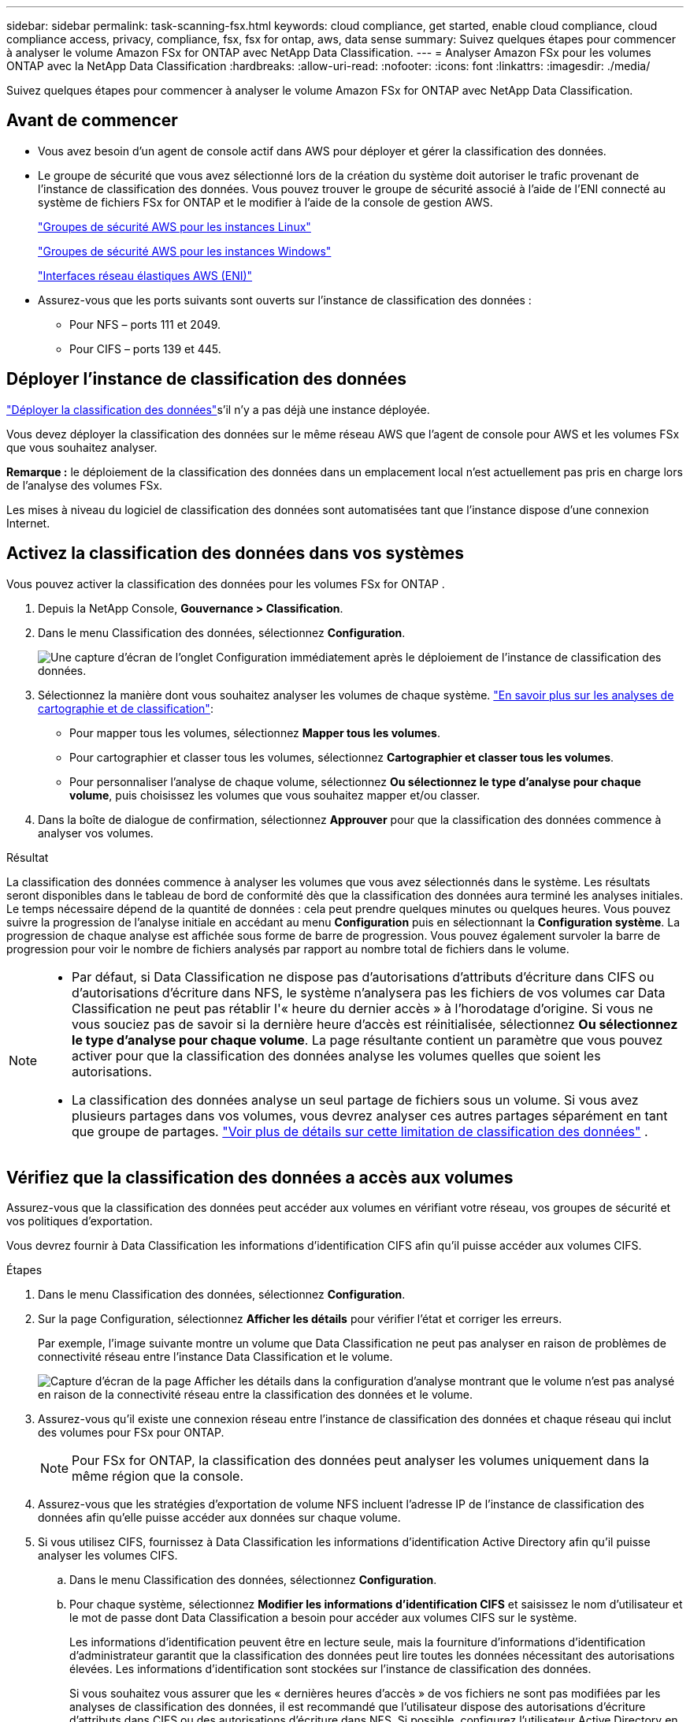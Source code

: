 ---
sidebar: sidebar 
permalink: task-scanning-fsx.html 
keywords: cloud compliance, get started, enable cloud compliance, cloud compliance access, privacy, compliance, fsx, fsx for ontap, aws, data sense 
summary: Suivez quelques étapes pour commencer à analyser le volume Amazon FSx for ONTAP avec NetApp Data Classification. 
---
= Analyser Amazon FSx pour les volumes ONTAP avec la NetApp Data Classification
:hardbreaks:
:allow-uri-read: 
:nofooter: 
:icons: font
:linkattrs: 
:imagesdir: ./media/


[role="lead"]
Suivez quelques étapes pour commencer à analyser le volume Amazon FSx for ONTAP avec NetApp Data Classification.



== Avant de commencer

* Vous avez besoin d’un agent de console actif dans AWS pour déployer et gérer la classification des données.
* Le groupe de sécurité que vous avez sélectionné lors de la création du système doit autoriser le trafic provenant de l'instance de classification des données.  Vous pouvez trouver le groupe de sécurité associé à l'aide de l'ENI connecté au système de fichiers FSx for ONTAP et le modifier à l'aide de la console de gestion AWS.
+
https://docs.aws.amazon.com/AWSEC2/latest/UserGuide/security-group-rules.html["Groupes de sécurité AWS pour les instances Linux"^]

+
https://docs.aws.amazon.com/AWSEC2/latest/WindowsGuide/security-group-rules.html["Groupes de sécurité AWS pour les instances Windows"^]

+
https://docs.aws.amazon.com/AWSEC2/latest/UserGuide/using-eni.html["Interfaces réseau élastiques AWS (ENI)"^]

* Assurez-vous que les ports suivants sont ouverts sur l’instance de classification des données :
+
** Pour NFS – ports 111 et 2049.
** Pour CIFS – ports 139 et 445.






== Déployer l'instance de classification des données

link:task-deploy-cloud-compliance.html["Déployer la classification des données"^]s'il n'y a pas déjà une instance déployée.

Vous devez déployer la classification des données sur le même réseau AWS que l'agent de console pour AWS et les volumes FSx que vous souhaitez analyser.

*Remarque :* le déploiement de la classification des données dans un emplacement local n’est actuellement pas pris en charge lors de l’analyse des volumes FSx.

Les mises à niveau du logiciel de classification des données sont automatisées tant que l'instance dispose d'une connexion Internet.



== Activez la classification des données dans vos systèmes

Vous pouvez activer la classification des données pour les volumes FSx for ONTAP .

. Depuis la NetApp Console, *Gouvernance > Classification*.
. Dans le menu Classification des données, sélectionnez *Configuration*.
+
image:screenshot_fsx_scanning_activate.png["Une capture d’écran de l’onglet Configuration immédiatement après le déploiement de l’instance de classification des données."]

. Sélectionnez la manière dont vous souhaitez analyser les volumes de chaque système. link:concept-classification.html#whats-the-difference-between-mapping-and-classification-scans["En savoir plus sur les analyses de cartographie et de classification"]:
+
** Pour mapper tous les volumes, sélectionnez *Mapper tous les volumes*.
** Pour cartographier et classer tous les volumes, sélectionnez *Cartographier et classer tous les volumes*.
** Pour personnaliser l'analyse de chaque volume, sélectionnez *Ou sélectionnez le type d'analyse pour chaque volume*, puis choisissez les volumes que vous souhaitez mapper et/ou classer.


. Dans la boîte de dialogue de confirmation, sélectionnez *Approuver* pour que la classification des données commence à analyser vos volumes.


.Résultat
La classification des données commence à analyser les volumes que vous avez sélectionnés dans le système.  Les résultats seront disponibles dans le tableau de bord de conformité dès que la classification des données aura terminé les analyses initiales.  Le temps nécessaire dépend de la quantité de données : cela peut prendre quelques minutes ou quelques heures.  Vous pouvez suivre la progression de l'analyse initiale en accédant au menu **Configuration** puis en sélectionnant la **Configuration système**.  La progression de chaque analyse est affichée sous forme de barre de progression.  Vous pouvez également survoler la barre de progression pour voir le nombre de fichiers analysés par rapport au nombre total de fichiers dans le volume.

[NOTE]
====
* Par défaut, si Data Classification ne dispose pas d'autorisations d'attributs d'écriture dans CIFS ou d'autorisations d'écriture dans NFS, le système n'analysera pas les fichiers de vos volumes car Data Classification ne peut pas rétablir l'« heure du dernier accès » à l'horodatage d'origine.  Si vous ne vous souciez pas de savoir si la dernière heure d'accès est réinitialisée, sélectionnez *Ou sélectionnez le type d'analyse pour chaque volume*.  La page résultante contient un paramètre que vous pouvez activer pour que la classification des données analyse les volumes quelles que soient les autorisations.
* La classification des données analyse un seul partage de fichiers sous un volume.  Si vous avez plusieurs partages dans vos volumes, vous devrez analyser ces autres partages séparément en tant que groupe de partages. link:reference-limitations.html#data-classification-scans-only-one-share-under-a-volume["Voir plus de détails sur cette limitation de classification des données"^] .


====


== Vérifiez que la classification des données a accès aux volumes

Assurez-vous que la classification des données peut accéder aux volumes en vérifiant votre réseau, vos groupes de sécurité et vos politiques d'exportation.

Vous devrez fournir à Data Classification les informations d'identification CIFS afin qu'il puisse accéder aux volumes CIFS.

.Étapes
. Dans le menu Classification des données, sélectionnez *Configuration*.
. Sur la page Configuration, sélectionnez *Afficher les détails* pour vérifier l’état et corriger les erreurs.
+
Par exemple, l'image suivante montre un volume que Data Classification ne peut pas analyser en raison de problèmes de connectivité réseau entre l'instance Data Classification et le volume.

+
image:screenshot_fsx_scanning_no_network_error.png["Capture d'écran de la page Afficher les détails dans la configuration d'analyse montrant que le volume n'est pas analysé en raison de la connectivité réseau entre la classification des données et le volume."]

. Assurez-vous qu'il existe une connexion réseau entre l'instance de classification des données et chaque réseau qui inclut des volumes pour FSx pour ONTAP.
+

NOTE: Pour FSx for ONTAP, la classification des données peut analyser les volumes uniquement dans la même région que la console.

. Assurez-vous que les stratégies d’exportation de volume NFS incluent l’adresse IP de l’instance de classification des données afin qu’elle puisse accéder aux données sur chaque volume.
. Si vous utilisez CIFS, fournissez à Data Classification les informations d’identification Active Directory afin qu’il puisse analyser les volumes CIFS.
+
.. Dans le menu Classification des données, sélectionnez *Configuration*.
.. Pour chaque système, sélectionnez *Modifier les informations d'identification CIFS* et saisissez le nom d'utilisateur et le mot de passe dont Data Classification a besoin pour accéder aux volumes CIFS sur le système.
+
Les informations d'identification peuvent être en lecture seule, mais la fourniture d'informations d'identification d'administrateur garantit que la classification des données peut lire toutes les données nécessitant des autorisations élevées.  Les informations d’identification sont stockées sur l’instance de classification des données.

+
Si vous souhaitez vous assurer que les « dernières heures d'accès » de vos fichiers ne sont pas modifiées par les analyses de classification des données, il est recommandé que l'utilisateur dispose des autorisations d'écriture d'attributs dans CIFS ou des autorisations d'écriture dans NFS. Si possible, configurez l’utilisateur Active Directory en tant que membre d’un groupe parent de l’organisation disposant d’autorisations sur tous les fichiers.

+
Après avoir saisi les informations d’identification, vous devriez voir un message indiquant que tous les volumes CIFS ont été authentifiés avec succès.







== Activer et désactiver les analyses de conformité sur les volumes

Vous pouvez démarrer ou arrêter les analyses sur n’importe quel système à tout moment à partir de la page de configuration.  Vous pouvez également passer d'analyses de cartographie uniquement à des analyses de cartographie et de classification, et vice-versa.  Il est recommandé d'analyser tous les volumes d'un système.


TIP: Les nouveaux volumes ajoutés au système sont automatiquement analysés uniquement lorsque vous avez sélectionné le paramètre *Carte* ou *Carte et classification* dans la zone d'en-tête. Lorsque cette option est définie sur *Personnalisé* ou *Désactivé* dans la zone d'en-tête, vous devrez activer le mappage et/ou l'analyse complète sur chaque nouveau volume que vous ajoutez au système.

Le commutateur en haut de la page pour *Analyser en cas d'absence d'autorisations « d'écriture »* est désactivé par défaut. Cela signifie que si Data Classification ne dispose pas d'autorisations d'attributs d'écriture dans CIFS ou d'autorisations d'écriture dans NFS, le système n'analysera pas les fichiers car Data Classification ne peut pas rétablir l'« heure du dernier accès » à l'horodatage d'origine. Si vous ne vous souciez pas de savoir si la dernière heure d'accès est réinitialisée, activez l'interrupteur et tous les fichiers sont analysés quelles que soient les autorisations. link:reference-collected-metadata.html#last-access-time-timestamp["Apprendre encore plus"^].


NOTE: Les nouveaux volumes ajoutés au système sont automatiquement analysés uniquement lorsque vous avez défini le paramètre *Carte* ou *Carte et classification* dans la zone d'en-tête. Lorsque le paramètre pour tous les volumes est *Personnalisé* ou *Désactivé*, vous devez activer l'analyse manuellement pour chaque nouveau volume que vous ajoutez.

image:screenshot_volume_compliance_selection.png["Une capture d’écran de la page de configuration où vous pouvez activer ou désactiver l’analyse des volumes individuels."]

.Étapes
. Dans le menu Classification des données, sélectionnez *Configuration*.
. Choisissez un système, puis sélectionnez *Configuration*.
. Pour activer ou désactiver les analyses pour tous les volumes, sélectionnez **Map**, **Map & Classify** ou **Off** dans l'en-tête au-dessus de tous les volumes.
+
Pour activer ou désactiver les analyses de volumes individuels, recherchez les volumes dans la liste, puis sélectionnez **Map**, **Map & Classify** ou **Off** à côté du nom du volume.



.Résultat
Lorsque vous activez l'analyse, la classification des données démarre l'analyse des volumes que vous avez sélectionnés dans le système. Les résultats commencent à apparaître dans le tableau de bord Conformité dès que la classification des données démarre l'analyse.  Le temps d’exécution de l’analyse dépend de la quantité de données, allant de quelques minutes à quelques heures.



== Analyser les volumes de protection des données

Par défaut, les volumes de protection des données (DP) ne sont pas analysés car ils ne sont pas exposés en externe et Data Classification ne peut pas y accéder.  Il s'agit des volumes de destination pour les opérations SnapMirror à partir d'un système de fichiers FSx pour ONTAP .

Initialement, la liste des volumes identifie ces volumes comme _Type_ *DP* avec le _Statut_ *Pas d'analyse* et l'_Action requise_ *Activer l'accès aux volumes DP*.

image:screenshot_cloud_compliance_dp_volumes.png["Une capture d'écran montrant le bouton Activer l'accès aux volumes DP que vous pouvez sélectionner pour analyser les volumes de protection des données."]

.Étapes
Si vous souhaitez analyser ces volumes de protection des données :

. Dans le menu Classification des données, sélectionnez *Configuration*.
. Sélectionnez *Activer l’accès aux volumes DP* en haut de la page.
. Vérifiez le message de confirmation et sélectionnez à nouveau *Activer l'accès aux volumes DP*.
+
** Les volumes initialement créés en tant que volumes NFS dans le système de fichiers source FSx pour ONTAP sont activés.
** Les volumes initialement créés en tant que volumes CIFS dans le système de fichiers source FSx for ONTAP nécessitent que vous saisissiez les informations d'identification CIFS pour analyser ces volumes DP.  Si vous avez déjà saisi les informations d’identification Active Directory pour que la classification des données puisse analyser les volumes CIFS, vous pouvez utiliser ces informations d’identification ou spécifier un autre ensemble d’informations d’identification d’administrateur.
+
image:screenshot_compliance_dp_cifs_volumes.png["Une capture d'écran des deux options permettant d'activer les volumes de protection des données CIFS."]



. Activez chaque volume DP que vous souhaitez analyser.


.Résultat
Une fois activée, la classification des données crée un partage NFS à partir de chaque volume DP activé pour l'analyse.  Les politiques d'exportation de partage autorisent uniquement l'accès à partir de l'instance de classification des données.

Si vous n'aviez aucun volume de protection des données CIFS lorsque vous avez initialement activé l'accès aux volumes DP, et que vous en avez ajouté ultérieurement, le bouton *Activer l'accès à CIFS DP* apparaît en haut de la page de configuration.  Sélectionnez ce bouton et ajoutez les informations d’identification CIFS pour activer l’accès à ces volumes CIFS DP.


NOTE: Les informations d'identification Active Directory sont enregistrées uniquement dans la machine virtuelle de stockage du premier volume DP CIFS. Par conséquent, tous les volumes DP sur cette SVM seront analysés.  Tous les volumes résidant sur d’autres SVM n’auront pas les informations d’identification Active Directory enregistrées, de sorte que ces volumes DP ne seront pas analysés.
